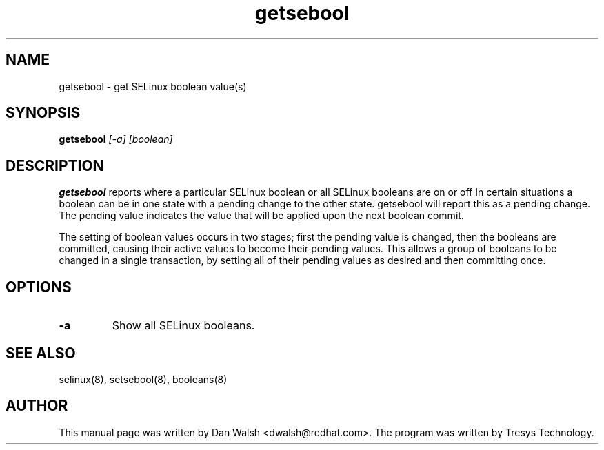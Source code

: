 .TH "getsebool" "8" "11 Aug 2004" "dwalsh@redhat.com" "SELinux Command Line documentation"
.SH "NAME"
getsebool \- get SELinux boolean value(s) 

.SH "SYNOPSIS"
.B getsebool
.I "[-a] [boolean]"

.SH "DESCRIPTION"
.B getsebool 
reports where a particular SELinux boolean or
all SELinux booleans are on or off
In certain situations a boolean can be in one state with a pending 
change to the other state.  getsebool will report this as a pending change.
The pending value indicates
the value that will be applied upon the next boolean commit.

The setting of boolean values occurs in two stages; first the pending
value is changed, then the booleans are committed, causing their
active values to become their pending values.  This allows a group of
booleans to be changed in a single transaction, by setting all of
their pending values as desired and then committing once.

.SH OPTIONS
.TP
.B \-a
Show all SELinux booleans.

.SH "SEE ALSO"
selinux(8), setsebool(8), booleans(8)

.SH AUTHOR	
This manual page was written by Dan Walsh <dwalsh@redhat.com>.
The program was written by Tresys Technology.


